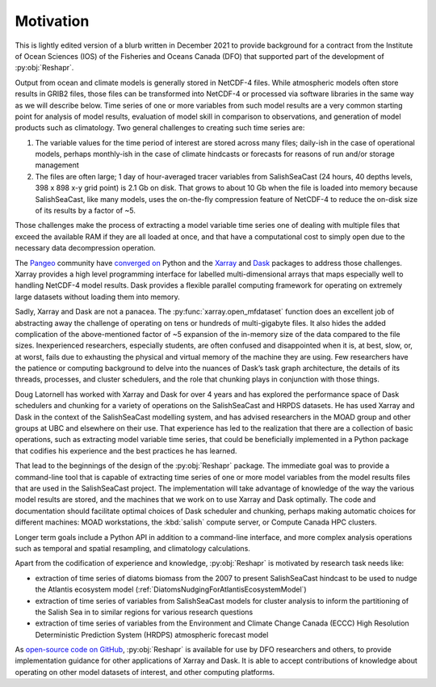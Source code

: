 .. Copyright 2022 – present, UBC EOAS MOAD Group and The University of British Columbia
..
.. Licensed under the Apache License, Version 2.0 (the "License");
.. you may not use this file except in compliance with the License.
.. You may obtain a copy of the License at
..
..    https://www.apache.org/licenses/LICENSE-2.0
..
.. Unless required by applicable law or agreed to in writing, software
.. distributed under the License is distributed on an "AS IS" BASIS,
.. WITHOUT WARRANTIES OR CONDITIONS OF ANY KIND, either express or implied.
.. See the License for the specific language governing permissions and
.. limitations under the License.

.. SPDX-License-Identifier: Apache-2.0


**********
Motivation
**********

This is lightly edited version of a blurb written in December 2021 to provide background
for a contract from the Institute of Ocean Sciences (IOS) of the Fisheries and Oceans Canada (DFO)
that supported part of the development of :py:obj:`Reshapr`.

Output from ocean and climate models is generally stored in NetCDF-4 files.
While atmospheric models often store results in GRIB2 files,
those files can be transformed into NetCDF-4 or processed via software libraries
in the same way as we will describe below.
Time series of one or more variables from such model results are a very common starting point
for analysis of model results,
evaluation of model skill in comparison to observations,
and generation of model products such as climatology.
Two general challenges to creating such time series are:

1) The variable values for the time period of interest are stored across many files;
   daily-ish in the case of operational models,
   perhaps monthly-ish in the case of climate hindcasts or forecasts for reasons of run
   and/or storage management

2) The files are often large;
   1 day of hour-averaged tracer variables from SalishSeaCast
   (24 hours, 40 depths levels, 398 x 898 x-y grid point) is 2.1 Gb on disk.
   That grows to about 10 Gb when the file is loaded into memory because SalishSeaCast,
   like many models, uses the on-the-fly compression feature of NetCDF-4 to reduce the
   on-disk size of its results by a factor of ~5.

Those challenges make the process of extracting a model variable time series
one of dealing with multiple files that exceed the available RAM if they are all loaded at once,
and that have a computational cost to simply open due to the necessary data decompression
operation.

The `Pangeo`_ community have `converged on`_ Python and the
`Xarray`_ and `Dask`_ packages to address those challenges.
Xarray provides a high level programming interface for labelled multi-dimensional arrays
that maps especially well to handling NetCDF-4 model results.
Dask provides a flexible parallel computing framework for operating on extremely large
datasets without loading them into memory.

.. _converged on: https://pangeo.io/packages.html#why-xarray-and-dask
.. _Pangeo: https://pangeo.io
.. _Xarray: https://xarray.pydata.org/en/latest/
.. _Dask: https://docs.dask.org/en/latest/

Sadly,
Xarray and Dask are not a panacea.
The :py:func:`xarray.open_mfdataset` function does an excellent job of abstracting away
the challenge of operating on tens or hundreds of multi-gigabyte files.
It also hides the added complication of the above-mentioned factor of ~5 expansion of
the in-memory size of the data compared to the file sizes.
Inexperienced researchers,
especially students,
are often confused and disappointed when it is,
at best,
slow,
or,
at worst,
fails due to exhausting the physical and virtual memory of the machine they are using.
Few researchers have the patience or computing background to delve into the nuances of
Dask’s task graph architecture,
the details of its threads,
processes,
and cluster schedulers,
and the role that chunking plays in conjunction with those things.

Doug Latornell has worked with Xarray and Dask for over 4 years and has explored
the performance space of Dask schedulers and chunking for a variety of operations
on the SalishSeaCast and HRPDS datasets.
He has used Xarray and Dask in the context of the SalishSeaCast modelling system,
and has advised researchers in the MOAD group and other groups at UBC and elsewhere on
their use.
That experience has led to the realization that there are a collection of basic operations,
such as extracting model variable time series,
that could be beneficially implemented in a Python package that codifies his experience
and the best practices he has learned.

That lead to the beginnings of the design of the :py:obj:`Reshapr` package.
The immediate goal was to provide a command-line tool that is capable of extracting
time series of one or more model variables from the model results files that are used
in the SalishSeaCast project.
The implementation will take advantage of knowledge of the way the various model results
are stored,
and the machines that we work on to use Xarray and Dask optimally.
The code and documentation should facilitate optimal choices of Dask scheduler and chunking,
perhaps making automatic choices for different machines:
MOAD workstations,
the :kbd:`salish` compute server,
or Compute Canada HPC clusters.

Longer term goals include a Python API in addition to a command-line interface,
and more complex analysis operations such as temporal and spatial resampling,
and climatology calculations.

Apart from the codification of experience and knowledge, :py:obj:`Reshapr` is motivated by
research task needs like:

* extraction of time series of diatoms biomass from the 2007 to present SalishSeaCast
  hindcast to be used to nudge the Atlantis ecosystem model
  (:ref:`DiatomsNudgingForAtlantisEcosystemModel`)

* extraction of time series of variables from SalishSeaCast models for cluster analysis
  to inform the partitioning of the Salish Sea in to similar regions for various research
  questions

* extraction of time series of variables from the Environment and Climate Change Canada
  (ECCC) High Resolution Deterministic Prediction System (HRDPS) atmospheric forecast
  model

As `open-source code on GitHub`_,
:py:obj:`Reshapr` is available for use by DFO researchers and others,
to provide implementation guidance for other applications of Xarray and Dask.
It is able to accept contributions of knowledge about operating on other model datasets
of interest,
and other computing platforms.

.. _open-source code on GitHub: https://github.com/UBC-MOAD/Reshapr

